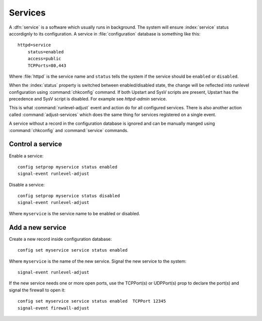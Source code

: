 ========
Services
========

A :dfn:`service` is a software which usually runs in background.
The system will ensure :index:`service` status accordignly to its configuration.
A service in :file:`configuration` database is something like this: ::

  httpd=service
      status=enabled
      access=public
      TCPPorts=80,443

Where :file:`httpd` is the service name and ``status`` tells the system if the service should be ``enabled`` or ``disabled``.

When the :index:`status` property is switched between enabled/disabled state, the change will be reflected into runlevel configuration using :command:`chkconfig` command. If both Upstart and SysV scripts are present, Upstart has the precedence and SysV script is disabled. For example see `httpd-admin` service.    

This is what :command:`runlevel-adjust` event and action do for all configured services. 
There is also another action called :command:`adjust-services` which does the same thing for services registered on a single event.

A service without a record in the configuration database is ignored and can be manually manged using :command:`chkconfig` and :command:`service` commands.


Control a service
=================

Enable a service: ::
  
  config setprop myservice status enabled  
  signal-event runlevel-adjust

Disable a service: ::
  
  config setprop myservice status disabled 
  signal-event runlevel-adjust

Where ``myservice`` is the service name to be enabled or disabled.

Add a new service
=================

Create a new record inside configuration database: ::
  
  config set myservice service status enabled  

Where ``myservice`` is the name of the new service.
Signal the new service to the system: ::

  signal-event runlevel-adjust

If the new service needs one or more open ports, use the TCPPort(s) or UDPPort(s) prop to declare the port(s) and signal the firewall to open it: ::

  config set myservice service status enabled  TCPPort 12345
  signal-event firewall-adjust

